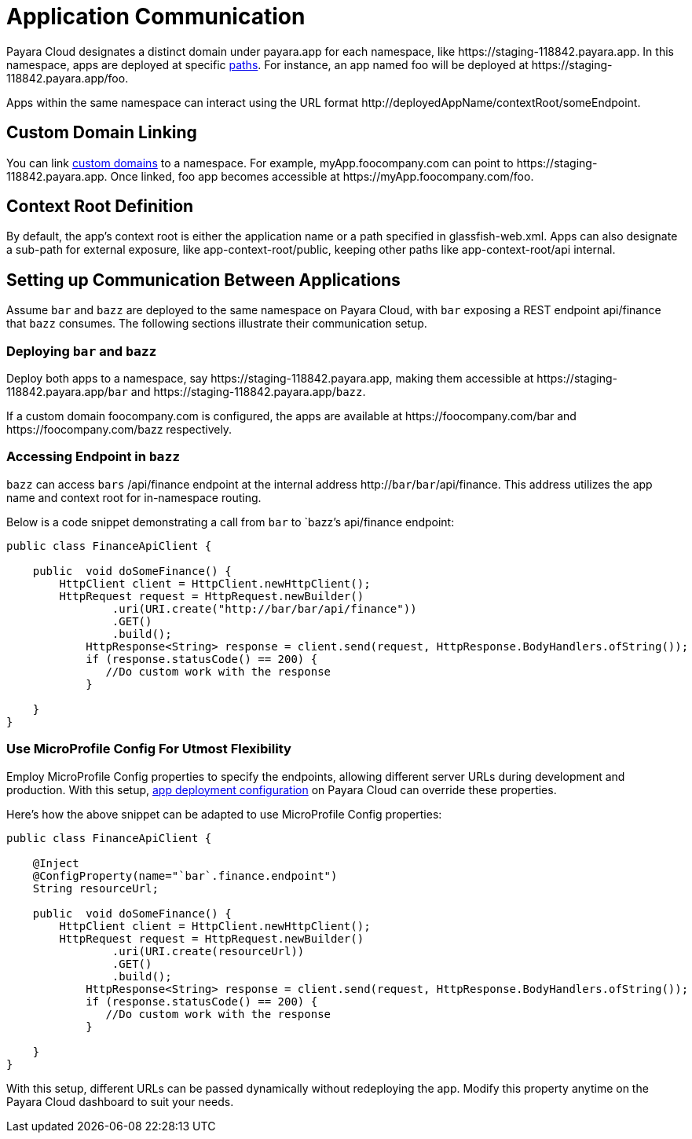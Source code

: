 = Application Communication

Payara Cloud designates a distinct domain under payara.app for each namespace, like  \https://staging-118842.payara.app.
In this namespace, apps are deployed at specific xref:how-to-guides/application/Configure Application.adoc#internet-accessible-paths[paths]. For instance, an app named foo will be deployed at \https://staging-118842.payara.app/foo.

Apps within the same namespace can interact using the URL format \http://deployedAppName/contextRoot/someEndpoint.

== Custom Domain Linking

You can link xref:how-to-guides/How to Use Custom Domains.adoc[custom domains] to a namespace. For example, myApp.foocompany.com can point to \https://staging-118842.payara.app. Once linked, foo app becomes accessible at \https://myApp.foocompany.com/foo.

== Context Root Definition

By default, the app's context root is either the application name or a path specified in glassfish-web.xml.
Apps can also designate a sub-path for external exposure, like app-context-root/public, keeping other paths like app-context-root/api internal.

== Setting up Communication Between Applications

Assume `bar` and `bazz` are deployed to the same namespace on Payara Cloud, with `bar` exposing a REST endpoint api/finance that `bazz` consumes. The following sections illustrate their communication setup.

=== Deploying `bar` and `bazz`

Deploy both apps to a namespace, say \https://staging-118842.payara.app, making them accessible at \https://staging-118842.payara.app/`bar` and \https://staging-118842.payara.app/`bazz`.

If a custom domain foocompany.com is configured, the apps are available at \https://foocompany.com/bar and \https://foocompany.com/bazz respectively.

=== Accessing Endpoint in `bazz`

`bazz` can access `bars` /api/finance endpoint at the internal address http://`bar`/`bar`/api/finance. This address utilizes the app name and context root for in-namespace routing.

Below is a code snippet demonstrating a call from `bar` to `bazz`'s api/finance endpoint:



[source,java]
----
public class FinanceApiClient {

    public  void doSomeFinance() {
        HttpClient client = HttpClient.newHttpClient();
        HttpRequest request = HttpRequest.newBuilder()
                .uri(URI.create("http://bar/bar/api/finance"))
                .GET()
                .build();
            HttpResponse<String> response = client.send(request, HttpResponse.BodyHandlers.ofString());
            if (response.statusCode() == 200) {
               //Do custom work with the response
            }

    }
}
----

=== Use MicroProfile Config For Utmost Flexibility

Employ MicroProfile Config properties to specify the endpoints, allowing different server URLs during development and production. With this setup, xref:docs:ROOT:getting-started/Deploying an Application.adoc#review-configuration[app deployment configuration] on Payara Cloud can override these properties.

Here’s how the above snippet can be adapted to use MicroProfile Config properties:

[source,java]
----
public class FinanceApiClient {

    @Inject
    @ConfigProperty(name="`bar`.finance.endpoint")
    String resourceUrl;

    public  void doSomeFinance() {
        HttpClient client = HttpClient.newHttpClient();
        HttpRequest request = HttpRequest.newBuilder()
                .uri(URI.create(resourceUrl))
                .GET()
                .build();
            HttpResponse<String> response = client.send(request, HttpResponse.BodyHandlers.ofString());
            if (response.statusCode() == 200) {
               //Do custom work with the response
            }

    }
}
----

With this setup, different URLs can be passed dynamically without redeploying the app. Modify this property anytime on the Payara Cloud dashboard to suit your needs.


